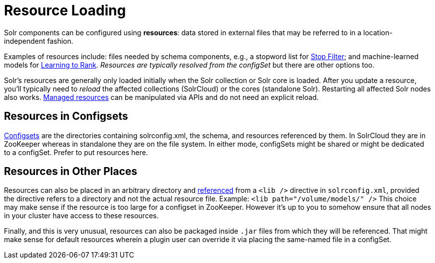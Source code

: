= Resource Loading

// Licensed to the Apache Software Foundation (ASF) under one
// or more contributor license agreements.  See the NOTICE file
// distributed with this work for additional information
// regarding copyright ownership.  The ASF licenses this file
// to you under the Apache License, Version 2.0 (the
// "License"); you may not use this file except in compliance
// with the License.  You may obtain a copy of the License at
//
//   http://www.apache.org/licenses/LICENSE-2.0
//
// Unless required by applicable law or agreed to in writing,
// software distributed under the License is distributed on an
// "AS IS" BASIS, WITHOUT WARRANTIES OR CONDITIONS OF ANY
// KIND, either express or implied.  See the License for the
// specific language governing permissions and limitations
// under the License.

Solr components can be configured using *resources*: data stored in external files that may be referred to in a location-independent fashion.

Examples of resources include: files needed by schema components, e.g., a stopword list for <<filters.adoc#stop-filter,Stop Filter>>; and machine-learned models for <<learning-to-rank.adoc#,Learning to Rank>>.
_Resources are typically resolved from the configSet_ but there are other options too.

Solr's resources are generally only loaded initially when the Solr collection or Solr core is loaded.
After you update a resource, you'll typically need to _reload_ the affected collections (SolrCloud) or the cores (standalone Solr).
Restarting all affected Solr nodes also works.
<<managed-resources.adoc#,Managed resources>> can be manipulated via APIs and do not need an explicit reload.

== Resources in Configsets

<<config-sets.adoc#,Configsets>> are the directories containing solrconfig.xml, the schema, and resources referenced by them.
In SolrCloud they are in ZooKeeper whereas in standalone they are on the file system.
In either mode, configSets might be shared or might be dedicated to a configSet.
Prefer to put resources here.

== Resources in Other Places

Resources can also be placed in an arbitrary directory and <<libs.adoc#lib-directives-in-solrconfig,referenced>> from a `<lib />` directive in `solrconfig.xml`, provided the directive refers to a directory and not the actual resource file.  Example: `<lib path="/volume/models/" />`
This choice may make sense if the resource is too large for a configset in ZooKeeper.
However it's up to you to somehow ensure that all nodes in your cluster have access to these resources.

Finally, and this is very unusual, resources can also be packaged inside `.jar` files from which they will be referenced.
That might make sense for default resources wherein a plugin user can override it via placing the same-named file in a configSet.
